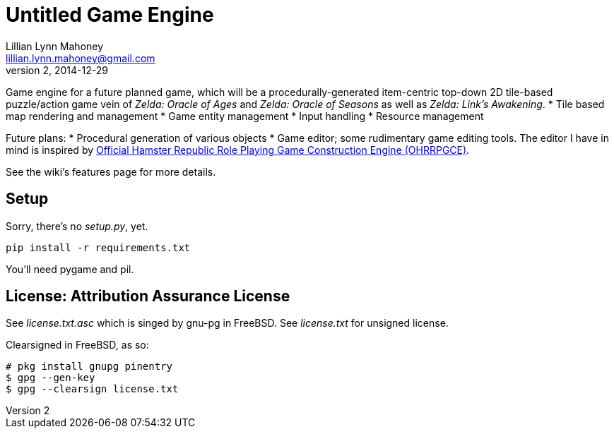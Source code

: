 = Untitled Game Engine
Lillian Lynn Mahoney <lillian.lynn.mahoney@gmail.com>
2, 2014-12-29

Game engine for a future planned game, which will be a procedurally-generated item-centric top-down 2D tile-based puzzle/action game vein of __Zelda: Oracle of Ages__ and __Zelda: Oracle of Seasons__ as well as __Zelda: Link's Awakening__.
  * Tile based map rendering and management
  * Game entity management
  * Input handling
  * Resource management

Future plans:
  * Procedural generation of various objects
  * Game editor; some rudimentary game editing tools. The editor I have in mind is inspired by http://rpg.hamsterrepublic.com/ohrrpgce/Main_Page[Official Hamster Republic Role Playing Game Construction Engine (OHRRPGCE)].

See the wiki's features page for more details.

== Setup

Sorry, there's no __setup.py__, yet.

----
pip install -r requirements.txt
----

You'll need pygame and pil.

== License: Attribution Assurance License

See __license.txt.asc__ which is singed by gnu-pg in FreeBSD. See __license.txt__ for unsigned license.

Clearsigned in FreeBSD, as so:

----
# pkg install gnupg pinentry
$ gpg --gen-key
$ gpg --clearsign license.txt
----
